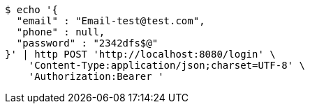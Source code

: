 [source,bash]
----
$ echo '{
  "email" : "Email-test@test.com",
  "phone" : null,
  "password" : "2342dfs$@"
}' | http POST 'http://localhost:8080/login' \
    'Content-Type:application/json;charset=UTF-8' \
    'Authorization:Bearer '
----